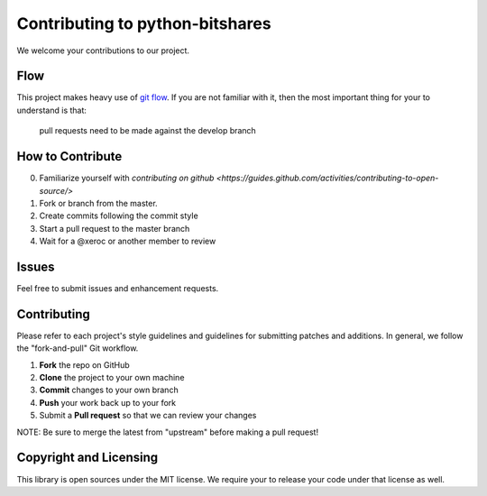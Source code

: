 Contributing to python-bitshares 
================================

We welcome your contributions to our project.

Flow
----

This project makes heavy use of `git flow <http://nvie.com/posts/a-successful-git-branching-model/>`_.
If you are not familiar with it, then the most important thing for your
to understand is that:

    pull requests need to be made against the develop branch

How to Contribute
-----------------

0. Familiarize yourself with `contributing on github <https://guides.github.com/activities/contributing-to-open-source/>`
1. Fork or branch from the master.
2. Create commits following the commit style
3. Start a pull request to the master branch
4. Wait for a @xeroc or another member to review

Issues
------

Feel free to submit issues and enhancement requests.

Contributing
------------

Please refer to each project's style guidelines and guidelines for
submitting patches and additions. In general, we follow the
"fork-and-pull" Git workflow.

1. **Fork** the repo on GitHub
2. **Clone** the project to your own machine
3. **Commit** changes to your own branch
4. **Push** your work back up to your fork
5. Submit a **Pull request** so that we can review your changes

NOTE: Be sure to merge the latest from "upstream" before making a pull
request!

Copyright and Licensing
-----------------------

This library is open sources under the MIT license. We require your to
release your code under that license as well.
